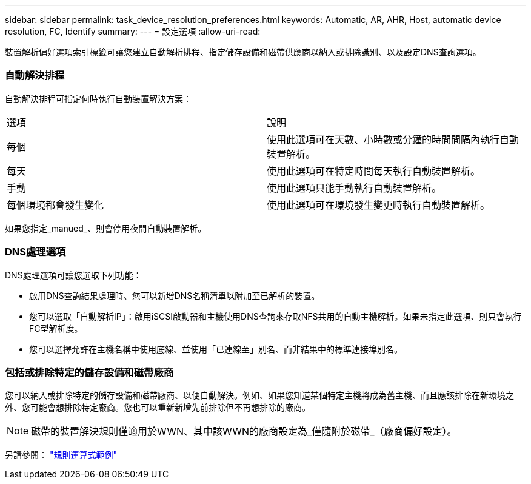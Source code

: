 ---
sidebar: sidebar 
permalink: task_device_resolution_preferences.html 
keywords: Automatic, AR, AHR, Host, automatic device resolution, FC, Identify 
summary:  
---
= 設定選項
:allow-uri-read: 


[role="lead"]
裝置解析偏好選項索引標籤可讓您建立自動解析排程、指定儲存設備和磁帶供應商以納入或排除識別、以及設定DNS查詢選項。



=== 自動解決排程

自動解決排程可指定何時執行自動裝置解決方案：

|===


| 選項 | 說明 


| 每個 | 使用此選項可在天數、小時數或分鐘的時間間隔內執行自動裝置解析。 


| 每天 | 使用此選項可在特定時間每天執行自動裝置解析。 


| 手動 | 使用此選項只能手動執行自動裝置解析。 


| 每個環境都會發生變化 | 使用此選項可在環境發生變更時執行自動裝置解析。 
|===
如果您指定_manued_、則會停用夜間自動裝置解析。



=== DNS處理選項

DNS處理選項可讓您選取下列功能：

* 啟用DNS查詢結果處理時、您可以新增DNS名稱清單以附加至已解析的裝置。
* 您可以選取「自動解析IP」：啟用iSCSI啟動器和主機使用DNS查詢來存取NFS共用的自動主機解析。如果未指定此選項、則只會執行FC型解析度。
* 您可以選擇允許在主機名稱中使用底線、並使用「已連線至」別名、而非結果中的標準連接埠別名。




=== 包括或排除特定的儲存設備和磁帶廠商

您可以納入或排除特定的儲存設備和磁帶廠商、以便自動解決。例如、如果您知道某個特定主機將成為舊主機、而且應該排除在新環境之外、您可能會想排除特定廠商。您也可以重新新增先前排除但不再想排除的廠商。


NOTE: 磁帶的裝置解決規則僅適用於WWN、其中該WWN的廠商設定為_僅隨附於磁帶_（廠商偏好設定）。

另請參閱： link:concept_device_resolution_regex_examples.html["規則運算式範例"]
